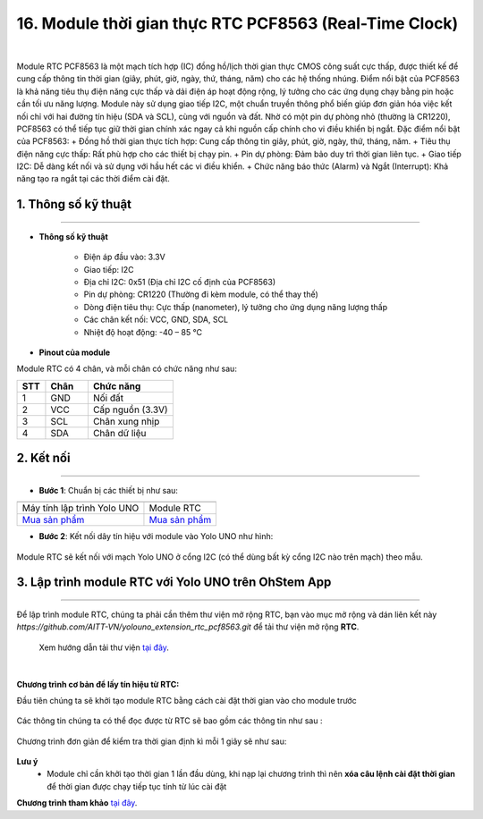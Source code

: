 16. Module thời gian thực RTC PCF8563 (Real-Time Clock)
========

.. image:: images/rtc01.png
    :width: 400px
    :align: center 
| 

Module RTC PCF8563 là một mạch tích hợp (IC) đồng hồ/lịch thời gian thực CMOS công suất cực thấp, được thiết kế để cung cấp thông tin thời gian (giây, phút, giờ, ngày, thứ, tháng, năm) cho các hệ thống nhúng. Điểm nổi bật của PCF8563 là khả năng tiêu thụ điện năng cực thấp và dải điện áp hoạt động rộng, lý tưởng cho các ứng dụng chạy bằng pin hoặc cần tối ưu năng lượng.
Module này sử dụng giao tiếp I2C, một chuẩn truyền thông phổ biến giúp đơn giản hóa việc kết nối chỉ với hai đường tín hiệu (SDA và SCL), cùng với nguồn và đất. Nhờ có một pin dự phòng nhỏ (thường là CR1220), PCF8563 có thể tiếp tục giữ thời gian chính xác ngay cả khi nguồn cấp chính cho vi điều khiển bị ngắt.
Đặc điểm nổi bật của PCF8563:
+ Đồng hồ thời gian thực tích hợp: Cung cấp thông tin giây, phút, giờ, ngày, thứ, tháng, năm.
+ Tiêu thụ điện năng cực thấp: Rất phù hợp cho các thiết bị chạy pin.
+ Pin dự phòng: Đảm bảo duy trì thời gian liên tục.
+ Giao tiếp I2C: Dễ dàng kết nối và sử dụng với hầu hết các vi điều khiển.
+ Chức năng báo thức (Alarm) và Ngắt (Interrupt): Khả năng tạo ra ngắt tại các thời điểm cài đặt.


**1. Thông số kỹ thuật**
---------
------------

- **Thông số kỹ thuật**

    + Điện áp đầu vào: 3.3V
    + Giao tiếp: I2C
    + Địa chỉ I2C: 0x51 (Địa chỉ I2C cố định của PCF8563)
    + Pin dự phòng: CR1220 (Thường đi kèm module, có thể thay thế)
    + Dòng điện tiêu thụ: Cực thấp (nanometer), lý tưởng cho ứng dụng năng lượng thấp
    + Các chân kết nối: VCC, GND, SDA, SCL
    + Nhiệt độ hoạt động: -40 – 85 ℃


- **Pinout của module**

Module RTC có 4 chân, và mỗi chân có chức năng như sau:

..  csv-table:: 
    :header: "STT", "Chân", "Chức năng"
    :widths: 10, 15, 30

    1, "GND", "Nối đất"
    2, "VCC", "Cấp nguồn (3.3V)"
    3, "SCL", "Chân xung nhịp"
    4, "SDA", "Chân dữ liệu"


**2. Kết nối**
------------
------------

- **Bước 1**: Chuẩn bị các thiết bị như sau: 

.. list-table:: 
   :widths: auto
   :header-rows: 1
     
   * - .. image:: images/yolo_uno01.png
          :width: 200px
          :align: center
     - .. image:: images/rtc01.png
          :width: 200px
          :align: center
   * - Máy tính lập trình Yolo UNO
     - Module RTC
   * - `Mua sản phẩm <https://shop.ohstem.vn/san-pham/yolo-uno/>`_
     - `Mua sản phẩm <https://shop.ohstem.vn/san-pham/module-gps//>`_


- **Bước 2**: Kết nối dây tín hiệu với module vào Yolo UNO như hình: 

..  figure:: images/rtc02.png
    :scale: 100%
    :align: center 

    Module RTC sẽ kết nối với mạch Yolo UNO ở cổng I2C (có thể dùng bất kỳ cổng I2C nào trên mạch) theo mẫu.


**3. Lập trình module RTC với Yolo UNO trên OhStem App**
--------
------------

Để lập trình module RTC, chúng ta phải cần thêm thư viện mở rộng RTC, bạn vào mục mở rộng và dán liên kết này `https://github.com/AITT-VN/yolouno_extension_rtc_pcf8563.git` để tải thư viện mở rộng **RTC**.

    Xem hướng dẫn tải thư viện `tại đây <https://docs.ohstem.vn/en/latest/module/thu-vien-yolobit.html>`_.

..  image:: images/rtc03.png
    :scale: 100%
    :align: center 
| 

**Chương trình cơ bản để lấy tín hiệu từ RTC:**

Đầu tiên chúng ta sẽ khởi tạo module RTC bằng cách cài đặt thời gian vào cho module trước

..  figure:: images/rtc04.png
    :scale: 100%
    :align: center 


Các thông tin chúng ta có thể đọc được từ RTC sẽ bao gồm các thông tin như sau : 

..  figure:: images/rtc05.png
    :scale: 100%
    :align: center 

Chương trình đơn giản để kiểm tra thời gian định kì mỗi 1 giây sẽ như sau:

..  figure:: images/rtc06.png
    :scale: 100%
    :align: center 
 
**Lưu ý**
 + Module chỉ cần khởi tạo thời gian 1 lần đầu dùng, khi nạp lại chương trình thì nên **xóa câu lệnh cài đặt thời gian** để thời gian được chạy tiếp tục tính từ lúc cài đặt 

**Chương trình tham khảo** `tại đây <https://app.ohstem.vn/#!/share/yolouno/2yleXNJHFK6YXNu1x9bUeYAkp69>`_.